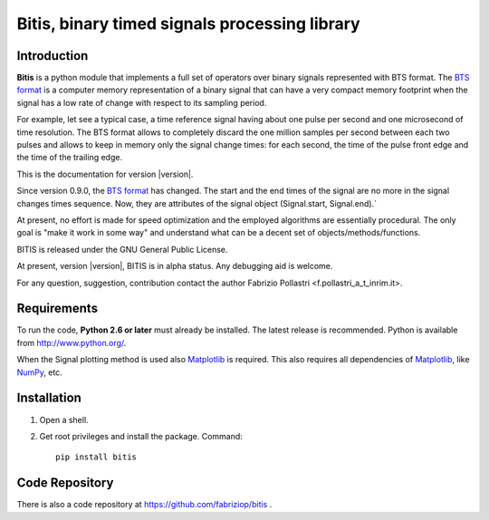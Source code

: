 
.. role:: red

.. raw:: html

    <style> .red {color: red; font-weight: bold} </style>



==============================================
Bitis, binary timed signals processing library
==============================================

Introduction
============

**Bitis** is a python module that implements a full set of operators over
binary signals represented with BTS format. The `BTS format <./btsformat.html>`_
is a computer memory representation of a binary signal that can have a very
compact memory footprint when the signal has a low rate of change with respect
to its sampling period.

For example, let see a typical case, a time reference signal having about
one pulse per second and one microsecond of time resolution. The BTS
format allows to completely discard the one million samples per second
between each two pulses and allows to keep in memory only the signal change
times: for each second, the time of the pulse front edge and the time of the
trailing edge.

This is the documentation for version |version|.

Since version 0.9.0, the `BTS format <./btsformat.html>`_ :red:`has changed`. The
start and the end times of the signal are no more in the signal changes times
sequence. Now, they are attributes of the signal object (Signal.start,
Signal.end).` 

At present, no effort is made for speed optimization and the employed
algorithms are essentially procedural. The only goal is "make it work in
some way" and understand what can be a decent set of objects/methods/functions.

BITIS is released under the GNU General Public License.

At present, version |version|, BITIS is in alpha status. Any debugging aid is
welcome.

For any question, suggestion, contribution contact the author Fabrizio Pollastri <f.pollastri_a_t_inrim.it>.


Requirements
============

To run the code, **Python 2.6 or later** must
already be installed.  The latest release is recommended.  Python is
available from http://www.python.org/.

When the Signal plotting method is used also `Matplotlib`_ is required.
This also requires all dependencies of `Matplotlib`_, like `NumPy`_, etc.


Installation
============

1. Open a shell.

2. Get root privileges and install the package. Command::

    pip install bitis


Code Repository
===============

There is also a code repository at `https://github.com/fabriziop/bitis`_ .


.. _Matplotlib: http://matplotlib.org
.. _NumPy: http://numpy.org
.. _https://github.com/fabriziop/bitis: https://github.com/fabriziop/bitis
